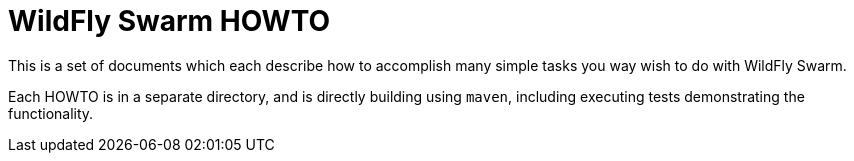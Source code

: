 = WildFly Swarm HOWTO

This is a set of documents which each describe how to 
accomplish many simple tasks you way wish to do with
WildFly Swarm.

Each HOWTO is in a separate directory, and is directly
building using `maven`, including executing tests demonstrating
the functionality.

